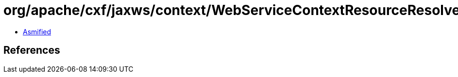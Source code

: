 = org/apache/cxf/jaxws/context/WebServiceContextResourceResolver.class

 - link:WebServiceContextResourceResolver-asmified.java[Asmified]

== References

